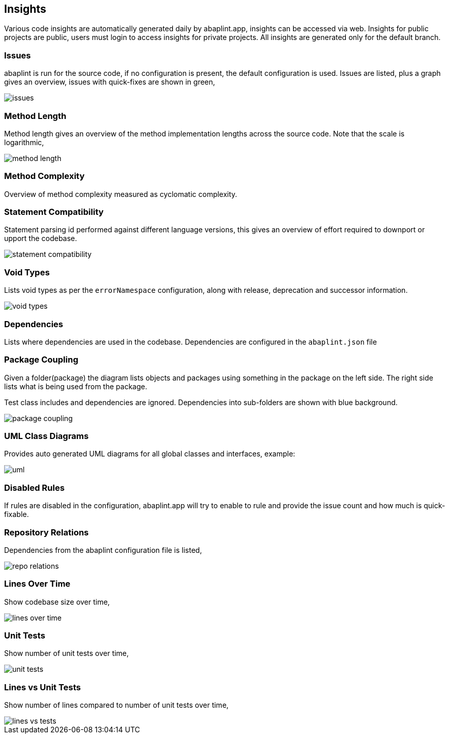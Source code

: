 == Insights

Various code insights are automatically generated daily by abaplint.app, insights can be accessed via web.
Insights for public projects are public, users must login to access insights for private projects.
All insights are generated only for the default branch.

=== Issues
abaplint is run for the source code, if no configuration is present, the default configuration is used.
Issues are listed, plus a graph gives an overview, issues with quick-fixes are shown in green,

image::img/issues.png[]

=== Method Length
Method length gives an overview of the method implementation lengths across the source code.
Note that the scale is logarithmic,

image::img/method_length.png[]

=== Method Complexity
Overview of method complexity measured as cyclomatic complexity.

=== Statement Compatibility
Statement parsing id performed against different language versions, this gives an overview of effort
required to downport or upport the codebase.

image::img/statement_compatibility.png[]

=== Void Types
Lists void types as per the `errorNamespace` configuration, along with release, deprecation and successor information.

image::img/void_types.png[]

=== Dependencies
Lists where dependencies are used in the codebase. Dependencies are configured in the `abaplint.json` file

=== Package Coupling
Given a folder(package) the diagram lists objects and packages using something in the package on the left side. The right side lists what is being used from the package.

Test class includes and dependencies are ignored. Dependencies into sub-folders are shown with blue background.

image::img/package_coupling.svg[]

=== UML Class Diagrams
Provides auto generated UML diagrams for all global classes and interfaces, example:

image::img/uml.svg[]

=== Disabled Rules
If rules are disabled in the configuration, abaplint.app will try to enable to rule and provide the issue count and how much is quick-fixable.

=== Repository Relations
Dependencies from the abaplint configuration file is listed,

image::img/repo_relations.svg[]

=== Lines Over Time
Show codebase size over time,

image::img/lines_over_time.png[]

=== Unit Tests
Show number of unit tests over time,

image::img/unit_tests.png[]

=== Lines vs Unit Tests
Show number of lines compared to number of unit tests over time,

image::img/lines_vs_tests.png[]
